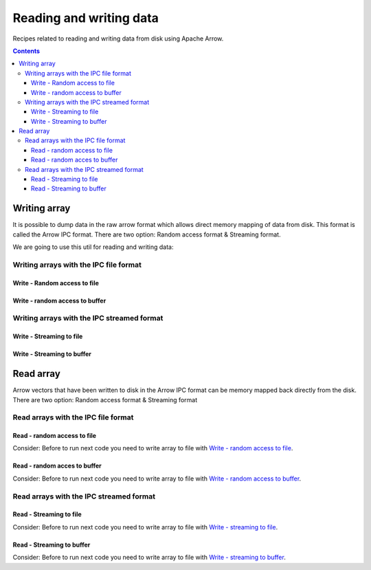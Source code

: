 .. _arrow-io:

========================
Reading and writing data
========================

Recipes related to reading and writing data from disk using
Apache Arrow.

.. contents::

Writing array
=============

It is possible to dump data in the raw arrow format which allows 
direct memory mapping of data from disk. This format is called
the Arrow IPC format. There are two option: Random access format
& Streaming format.

We are going to use this util for reading and writing data:

.. code-block:: java
   :name: Util
   :emphasize-lines: 114


   import org.apache.arrow.memory.RootAllocator;
   import org.apache.arrow.vector.BitVectorHelper;
   import org.apache.arrow.vector.IntVector;
   import org.apache.arrow.vector.VarCharVector;
   import org.apache.arrow.vector.VectorSchemaRoot;
   import org.apache.arrow.vector.complex.BaseRepeatedValueVector;
   import org.apache.arrow.vector.complex.ListVector;
   import org.apache.arrow.vector.types.Types;
   import org.apache.arrow.vector.types.pojo.ArrowType;
   import org.apache.arrow.vector.types.pojo.Field;
   import org.apache.arrow.vector.types.pojo.FieldType;
   import org.apache.arrow.vector.types.pojo.Schema;

   import java.util.ArrayList;
   import java.util.HashMap;
   import java.util.List;
   import java.util.Map;

   import static java.util.Arrays.asList;

   void setVector(IntVector vector, Integer... values) {
       final int length = values.length;
       vector.allocateNew(length);
       for (int i = 0; i < length; i++) {
           if (values[i] != null) {
               vector.set(i, values[i]);
           }
       }
       vector.setValueCount(length);
   }

   void setVector(VarCharVector vector, byte[]... values) {
       final int length = values.length;
       vector.allocateNewSafe();
       for (int i = 0; i < length; i++) {
           if (values[i] != null) {
               vector.set(i, values[i]);
           }
       }
       vector.setValueCount(length);
   }

   void setVector(ListVector vector, List<Integer>... values) {
       vector.allocateNewSafe();
       Types.MinorType type = Types.MinorType.INT;
       vector.addOrGetVector(FieldType.nullable(type.getType()));

       IntVector dataVector = (IntVector) vector.getDataVector();
       dataVector.allocateNew();

       // set underlying vectors
       int curPos = 0;
       vector.getOffsetBuffer().setInt(0, curPos);
       for (int i = 0; i < values.length; i++) {
           if (values[i] == null) {
               BitVectorHelper.unsetBit(vector.getValidityBuffer(), i);
           } else {
               BitVectorHelper.setBit(vector.getValidityBuffer(), i);
               for (int value : values[i]) {
                   dataVector.setSafe(curPos, value);
                   curPos += 1;
               }
           }
           vector.getOffsetBuffer().setInt((i + 1) * BaseRepeatedValueVector.OFFSET_WIDTH, curPos);
       }
       dataVector.setValueCount(curPos);
       vector.setLastSet(values.length - 1);
       vector.setValueCount(values.length);
   }

   VectorSchemaRoot createVectorSchemaRoot(){
       // create a column data type
       Field name = new Field("name", FieldType.nullable(new ArrowType.Utf8()), null);

       Map<String, String> metadata = new HashMap<>();
       metadata.put("A", "Id card");
       metadata.put("B", "Passport");
       metadata.put("C", "Visa");
       Field document = new Field("document", new FieldType(true, new ArrowType.Utf8(), null, metadata), null);

       Field age = new Field("age", FieldType.nullable(new ArrowType.Int(32, true)), null);

       FieldType intType = new FieldType(true, new ArrowType.Int(32, true), /*dictionary=*/null);
       FieldType listType = new FieldType(true, new ArrowType.List(), /*dictionary=*/null);
       Field childField = new Field("intCol", intType, null);
       List<Field> childFields = new ArrayList<>();
       childFields.add(childField);
       Field points = new Field("points", listType, childFields);

       // create a definition
       Schema schemaPerson = new Schema(asList(name, document, age, points));

       RootAllocator rootAllocator = new RootAllocator(Long.MAX_VALUE); // deal with byte buffer allocation
       VectorSchemaRoot vectorSchemaRoot = VectorSchemaRoot.create(schemaPerson, rootAllocator);

       // getting field vectors
       VarCharVector nameVectorOption1 = (VarCharVector) vectorSchemaRoot.getVector("name"); //interface FieldVector
       VarCharVector documentVectorOption1 = (VarCharVector) vectorSchemaRoot.getVector("document"); //interface FieldVector
       IntVector ageVectorOption1 = (IntVector) vectorSchemaRoot.getVector("age");
       ListVector pointsVectorOption1 = (ListVector) vectorSchemaRoot.getVector("points");

       // add values to the field vectors
       setVector(nameVectorOption1, "david".getBytes(), "gladis".getBytes(), "juan".getBytes());
       setVector(documentVectorOption1, "A".getBytes(), "B".getBytes(), "C".getBytes());
       setVector(ageVectorOption1, 10,20,30);
       setVector(pointsVectorOption1, asList(1,3,5,7,9), asList(2,4,6,8,10), asList(1,2,3,5,8));
       vectorSchemaRoot.setRowCount(3);

       return vectorSchemaRoot;
   }

   RootAllocator rootAllocator = new RootAllocator(Long.MAX_VALUE); // deal with byte buffer allocation

   VectorSchemaRoot vectorSchemaRoot = createVectorSchemaRoot();


.. code-block:: java
   :emphasize-lines: 1-6

   jshell> System.out.println(vectorSchemaRoot.contentToTSVString())

   name     document age   points
   david    A        10    [1,3,5,7,9]
   gladis   B        20    [2,4,6,8,10]
   juan     C        30    [1,2,3,5,8]

Writing arrays with the IPC file format
***************************************

Write - Random access to file
-----------------------------

.. code-block:: java
   :emphasize-lines: 9

   import org.apache.arrow.vector.ipc.*;

   import java.io.*;

   // random access format
   // write - random access to file
   File file = new File("randon_access.arrow");
   FileOutputStream fileOutputStream = new FileOutputStream(file);
   ArrowFileWriter writer = new ArrowFileWriter(vectorSchemaRoot, null, fileOutputStream.getChannel());
   writer.start();
   writer.writeBatch();
   writer.end();

Write - random access to buffer
-------------------------------

.. code-block:: java
   :emphasize-lines: 8

   import org.apache.arrow.vector.ipc.*;

   import java.io.*;
   import java.nio.channels.Channels;

   // write - random access to buffer
   ByteArrayOutputStream out = new ByteArrayOutputStream();
   ArrowFileWriter writerBuffer = new ArrowFileWriter(vectorSchemaRoot, null, Channels.newChannel(out));
   writerBuffer.start();
   writerBuffer.writeBatch();
   writerBuffer.end();


Writing arrays with the IPC streamed format
*******************************************

Write - Streaming to file
-------------------------

.. code-block:: java
   :emphasize-lines: 9

   import org.apache.arrow.vector.ipc.*;

   import java.io.*;

   // streaming format
   // write - streaming to file
   File fileStream = new File("streaming.arrow");
   FileOutputStream fileOutputStreamforStream = new FileOutputStream(fileStream);
   ArrowStreamWriter writerStream = new ArrowStreamWriter(vectorSchemaRoot, null, fileOutputStreamforStream);
   writerStream.start();
   writerStream.writeBatch();
   writerStream.end();

Write - Streaming to buffer
---------------------------

.. code-block:: java
   :emphasize-lines: 8

   import org.apache.arrow.vector.ipc.*;

   import java.io.*;

   // write - streaming to buffer
   ByteArrayOutputStream outBuffer = new ByteArrayOutputStream();
   ArrowStreamWriter writerStreamBuffer = new ArrowStreamWriter(vectorSchemaRoot, null, outBuffer);
   writerStreamBuffer.start();
   writerStreamBuffer.writeBatch();
   writerStreamBuffer.end();

Read array
==========

Arrow vectors that have been written to disk in the Arrow IPC
format can be memory mapped back directly from the disk. There 
are two option: Random access format & Streaming format

Read arrays with the IPC file format
************************************

Read - random access to file
----------------------------

Consider: Before to run next code you need to write array to file with `Write - random access to file`_.

.. code-block:: java
   :emphasize-lines: 7

   import org.apache.arrow.vector.ipc.*;

   import java.io.*;

   // read - random access to file
   FileInputStream fileInputStream = new FileInputStream(file);
   ArrowFileReader reader = new ArrowFileReader(fileInputStream.getChannel(), rootAllocator);
   reader.loadNextBatch();
   VectorSchemaRoot vectorSchemaRootReaded = reader.getVectorSchemaRoot();

.. code-block:: java
   :emphasize-lines: 1-6


   jshell> System.out.println(vectorSchemaRootReaded.contentToTSVString())

   name     document age   points
   david    A        10    [1,3,5,7,9]
   gladis   B        20    [2,4,6,8,10]
   juan     C        30    [1,2,3,5,8]

Read - random acces to buffer
-----------------------------

Consider: Before to run next code you need to write array to file with `Write - random access to buffer`_.

.. code-block:: java
   :emphasize-lines: 7

   import org.apache.arrow.vector.ipc.*;
   import org.apache.arrow.vector.util.ByteArrayReadableSeekableByteChannel;

   import java.io.*;

   // read - random access to buffer
   ArrowFileReader readerBuffer = new ArrowFileReader(new SeekableReadChannel(new ByteArrayReadableSeekableByteChannel(out.toByteArray())), rootAllocator);
   readerBuffer.loadNextBatch();
   VectorSchemaRoot vectorSchemaRootRandomReadedFromBuffer = readerBuffer.getVectorSchemaRoot();

.. code-block:: java
   :emphasize-lines: 1-6

   jshell> System.out.println(vectorSchemaRootRandomReadedFromBuffer.contentToTSVString())

   name     document age   points
   david    A        10    [1,3,5,7,9]
   gladis   B        20    [2,4,6,8,10]
   juan     C        30    [1,2,3,5,8]

Read arrays with the IPC streamed format
****************************************

Read - Streaming to file
------------------------

Consider: Before to run next code you need to write array to file with `Write - streaming to file`_.

.. code-block:: java
   :emphasize-lines: 7

   import org.apache.arrow.vector.ipc.*;

   import java.io.*;

   // read -Streaming to file
   FileInputStream fileInputStreamForStream = new FileInputStream(fileStream);
   ArrowStreamReader readerStream = new ArrowStreamReader(fileInputStreamForStream, rootAllocator);
   readerStream.loadNextBatch();
   VectorSchemaRoot vectorSchemaRootReadedForStream = readerStream.getVectorSchemaRoot();

.. code-block:: java
   :emphasize-lines: 1-6

   jshell> System.out.println(vectorSchemaRootReadedForStream.contentToTSVString())

   name     document age   points
   david    A        10    [1,3,5,7,9]
   gladis   B        20    [2,4,6,8,10]
   juan     C        30    [1,2,3,5,8]

Read - Streaming to buffer
--------------------------

Consider: Before to run next code you need to write array to file with `Write - streaming to buffer`_.

.. code-block:: java
   :emphasize-lines: 6

   import org.apache.arrow.vector.ipc.*;

   import java.io.*;

   // read - Streaming to buffer
   ArrowStreamReader readerBufferForStream = new ArrowStreamReader(new ByteArrayInputStream(outBuffer.toByteArray()), rootAllocator);
   readerBufferForStream.loadNextBatch();
   VectorSchemaRoot vectorSchemaRootStreamingReadedFromBuffer = readerBufferForStream.getVectorSchemaRoot();

.. code-block:: java
   :emphasize-lines: 1-6

   jshell> System.out.println(vectorSchemaRootStreamingReadedFromBuffer.contentToTSVString())

   name     document age   points
   david    A        10    [1,3,5,7,9]
   gladis   B        20    [2,4,6,8,10]
   juan     C        30    [1,2,3,5,8]